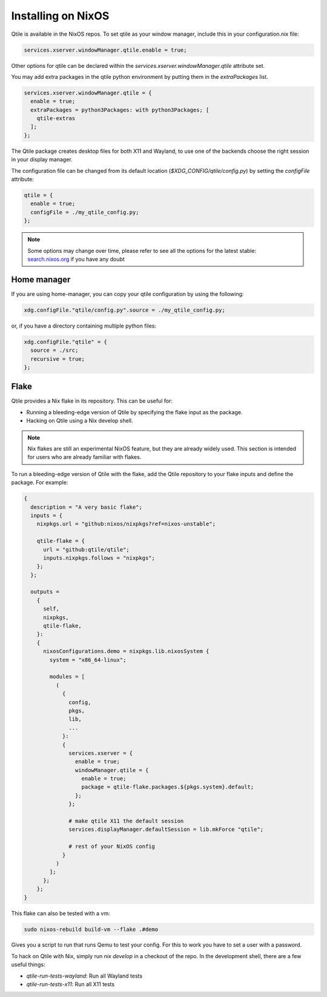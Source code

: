 
========================
Installing on NixOS
========================

Qtile is available in the NixOS repos.
To set qtile as your window manager, include this in your configuration.nix file:

.. code-block:: nix

    services.xserver.windowManager.qtile.enable = true;

Other options for qtile can be declared within
the `services.xserver.windowManager.qtile` attribute set.

You may add extra packages in the qtile python environment by putting them
in the `extraPackages` list.

.. code-block:: nix

    services.xserver.windowManager.qtile = {
      enable = true;
      extraPackages = python3Packages: with python3Packages; [
        qtile-extras
      ];
    };

The Qtile package creates desktop files for both X11 and Wayland,
to use one of the backends choose the right session in your display manager.

The configuration file can be changed from its default location
(`$XDG_CONFIG/qtile/config.py`) by setting the `configFile` attribute:

.. code-block:: nix

    qtile = {
      enable = true;
      configFile = ./my_qtile_config.py;
    };

.. note::

  Some options may change over time, please refer to see all the options for the latest stable:
  `search.nixos.org <https://search.nixos.org/options?channel=24.05&from=0&size=50&sort=relevance&type=packages&query=qtile>`__ if you have any doubt

Home manager
************

If you are using home-manager, you can copy your qtile configuration
by using the following:

.. code-block:: nix

   xdg.configFile."qtile/config.py".source = ./my_qtile_config.py;

or, if you have a directory containing multiple python files:

.. code-block:: nix

   xdg.configFile."qtile" = {
     source = ./src;
     recursive = true;
   };

Flake
*****

Qtile provides a Nix flake in its repository. This can be useful for:

- Running a bleeding-edge version of Qtile by specifying the flake input as the package.

- Hacking on Qtile using a Nix develop shell.

.. Note:: 

   Nix flakes are still an experimental NixOS feature, but they are already widely used. This section is intended for users who are already familiar with flakes.

To run a bleeding-edge version of Qtile with the flake, add the Qtile repository to your flake inputs and define the package. For example:


.. code-block:: nix

  {
    description = "A very basic flake";
    inputs = {
      nixpkgs.url = "github:nixos/nixpkgs?ref=nixos-unstable";

      qtile-flake = {
        url = "github:qtile/qtile";
        inputs.nixpkgs.follows = "nixpkgs";
      };
    };

    outputs =
      {
        self,
        nixpkgs,
        qtile-flake,
      }:
      {
        nixosConfigurations.demo = nixpkgs.lib.nixosSystem {
          system = "x86_64-linux";

          modules = [
            (
              {
                config,
                pkgs,
                lib,
                ...
              }:
              {
                services.xserver = {
                  enable = true;
                  windowManager.qtile = {
                    enable = true;
                    package = qtile-flake.packages.${pkgs.system}.default;
                  };
                };

                # make qtile X11 the default session
                services.displayManager.defaultSession = lib.mkForce "qtile";

                # rest of your NixOS config
              }
            )
          ];
        };
      };
  }

This flake can also be tested with a vm:

.. code-block:: console

  sudo nixos-rebuild build-vm --flake .#demo

Gives you a script to run that runs Qemu to test your config. For this to work you have to set a user with a password.


To hack on Qtile with Nix, simply run `nix develop` in a checkout of the repo.
In the development shell, there are a few useful things:

- `qtile-run-tests-wayland`: Run all Wayland tests
- `qtile-run-tests-x11`: Run all X11 tests
